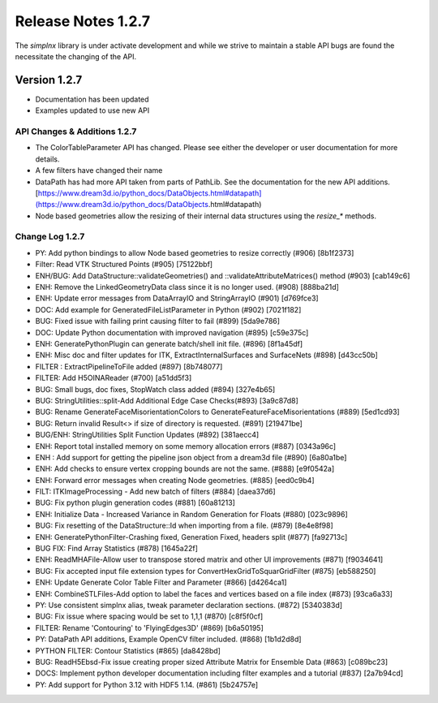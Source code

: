 Release Notes 1.2.7
===================

The `simplnx` library is under activate development and while we strive to maintain a stable API bugs are
found the necessitate the changing of the API.

Version 1.2.7
-------------

- Documentation has been updated
- Examples updated to use new API


API Changes & Additions 1.2.7
^^^^^^^^^^^^^^^^^^^^^^^^^^^^^

- The ColorTableParameter API has changed. Please see either the developer or user documentation for more details.
- A few filters have changed their name
- DataPath has had more API taken from parts of PathLib. See the documentation for the new API additions.[https://www.dream3d.io/python_docs/DataObjects.html#datapath](https://www.dream3d.io/python_docs/DataObjects.html#datapath)
- Node based geometries allow the resizing of their internal data structures using the `resize_*` methods.

Change Log 1.2.7
^^^^^^^^^^^^^^^^^^^^

- PY: Add python bindings to allow Node based geometries to resize correctly (#906) [8b1f2373]
- Filter: Read VTK Structured Points (#905) [75122bbf]
- ENH/BUG: Add DataStructure::validateGeometries() and ::validateAttributeMatrices() method (#903) [cab149c6]
- ENH: Remove the LinkedGeometryData class since it is no longer used. (#908) [888ba21d]
- ENH: Update error messages from DataArrayIO and StringArrayIO (#901) [d769fce3]
- DOC: Add example for GeneratedFileListParameter in Python (#902) [7021f182]
- BUG: Fixed issue with failing print causing filter to fail (#899) [5da9e786]
- DOC: Update Python documentation with improved navigation (#895) [c59e375c]
- ENH: GeneratePythonPlugin can generate batch/shell init file. (#896) [8f1a45df]
- ENH: Misc doc and filter updates for ITK, ExtractInternalSurfaces and SurfaceNets (#898) [d43cc50b]
- FILTER : ExtractPipelineToFile added (#897) [8b748077]
- FILTER: Add H5OINAReader (#700) [a51dd5f3]
- BUG: Small bugs, doc fixes, StopWatch class added (#894) [327e4b65]
- BUG: StringUtilities::split-Add Additional Edge Case Checks(#893) [3a9c87d8]
- BUG: Rename GenerateFaceMisorientationColors to GenerateFeatureFaceMisorientations (#889) [5ed1cd93]
- BUG: Return invalid Result<> if size of directory is requested. (#891) [219471be]
- BUG/ENH: StringUtilities Split Function Updates (#892) [381aecc4]
- ENH: Report total installed memory on some memory allocation errors (#887) [0343a96c]
- ENH : Add support for getting the pipeline json object from a dream3d file (#890) [6a80a1be]
- ENH: Add checks to ensure vertex cropping bounds are not the same. (#888) [e9f0542a]
- ENH: Forward error messages when creating Node geometries. (#885) [eed0c9b4]
- FILT: ITKImageProcessing - Add new batch of filters (#884) [daea37d6]
- BUG: Fix python plugin generation codes (#881) [60a81213]
- ENH: Initialize Data - Increased Variance in Random Generation for Floats (#880) [023c9896]
- BUG: Fix resetting of the DataStructure::Id when importing from a file. (#879) [8e4e8f98]
- ENH: GeneratePythonFilter-Crashing fixed, Generation Fixed, headers split (#877) [fa92713c]
- BUG FIX: Find Array Statistics (#878) [1645a22f]
- ENH: ReadMHAFile-Allow user to transpose stored matrix and other UI improvements (#871) [f9034641]
- BUG: Fix accepted input file extension types for ConvertHexGridToSquarGridFilter (#875) [eb588250]
- ENH: Update Generate Color Table Filter and Parameter (#866) [d4264ca1]
- ENH: CombineSTLFiles-Add option to label the faces and vertices based on a file index (#873) [93ca6a33]
- PY: Use consistent simplnx alias, tweak parameter declaration sections. (#872) [5340383d]
- BUG: Fix issue where spacing would be set to 1,1,1 (#870) [c8f5f0cf]
- FILTER: Rename 'Contouring' to 'FlyingEdges3D' (#869) [b6a50195]
- PY: DataPath API additions, Example OpenCV filter included. (#868) [1b1d2d8d]
- PYTHON FILTER: Contour Statistics (#865) [da8428bd]
- BUG: ReadH5Ebsd-Fix issue creating proper sized Attribute Matrix for Ensemble Data (#863) [c089bc23]
- DOCS: Implement python developer documentation including filter examples and a tutorial (#837) [2a7b94cd]
- PY: Add support for Python 3.12 with HDF5 1.14. (#861) [5b24757e]